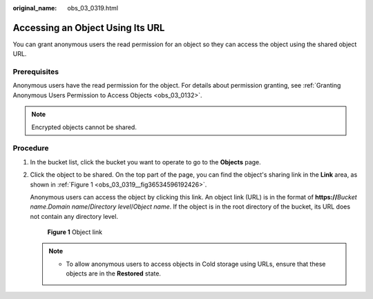 :original_name: obs_03_0319.html

.. _obs_03_0319:

Accessing an Object Using Its URL
=================================

You can grant anonymous users the read permission for an object so they can access the object using the shared object URL.

Prerequisites
-------------

Anonymous users have the read permission for the object. For details about permission granting, see :ref:`Granting Anonymous Users Permission to Access Objects <obs_03_0132>`.

.. note::

   Encrypted objects cannot be shared.

Procedure
---------

#. In the bucket list, click the bucket you want to operate to go to the **Objects** page.

#. Click the object to be shared. On the top part of the page, you can find the object's sharing link in the **Link** area, as shown in :ref:`Figure 1 <obs_03_0319__fig36534596192426>`.

   Anonymous users can access the object by clicking this link. An object link (URL) is in the format of **https://**\ *Bucket name*.\ *Domain name*/*Directory level*/*Object name*. If the object is in the root directory of the bucket, its URL does not contain any directory level.

   .. _obs_03_0319__fig36534596192426:

   .. figure:: /_static/images/en-us_image_0129482329.png
      :alt: **Figure 1** Object link

      **Figure 1** Object link

   .. note::

      -  To allow anonymous users to access objects in Cold storage using URLs, ensure that these objects are in the **Restored** state.
